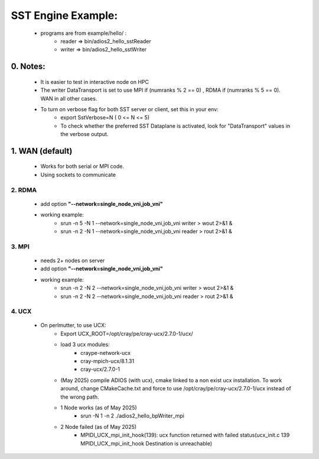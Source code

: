 ====================
SST Engine Example:
====================
    - programs are from example/hello/ : 
        - reader =>  bin/adios2_hello_sstReader
        - writer =>  bin/adios2_hello_sstWriter


0. Notes:
"""""""""""""""""
    - It is easier to test in interactive node on HPC
    - The writer DataTransport is set to use MPI if (numranks % 2 == 0) , RDMA if (numranks % 5 == 0). WAN in all other cases.  
    - To turn on verbose flag for both SST server or client, set this in your env:
         - export SstVerbose=N ( 0 <= N <= 5)
         - To check whether the preferred SST Dataplane is activated, look for "DataTransport" values in the verbose output.

1. WAN (default)
"""""""""""""""""
    - Works for both serial or MPI code.
    - Using sockets to communicate


2. RDMA
*************** 
    - add option **"--network=single_node_vni,job_vni"**
    - working example:
        - srun -n 5 -N 1  --network=single_node_vni,job_vni writer > wout 2>&1 &
        - srun -n 2 -N 1  --network=single_node_vni,job_vni reader > rout 2>&1 &

3. MPI
***************
 - needs 2+ nodes on server
 - add option **"--network=single_node_vni,job_vni"**
 - working example: 
      - srun -n 2 -N 2 --network=single_node_vni,job_vni writer > wout 2>&1 &
      - srun -n 2 -N 2 --network=single_node_vni,job_vni reader > rout 2>&1 &

4. UCX
***************
    
    - On perlmutter, to use UCX: 
       - Export UCX_ROOT=/opt/cray/pe/cray-ucx/2.7.0-1/ucx/
       - load 3 ucx modules:
            - craype-network-ucx  
            - cray-mpich-ucx/8.1.31 
            - cray-ucx/2.7.0-1
       -  (May 2025) compile ADIOS (with ucx), cmake linked to a non exist ucx installation. To work around, change CMakeCache.txt and force to use /opt/cray/pe/cray-ucx/2.7.0-1/ucx instead of the wrong path. 
       - 1 Node works (as of May 2025)
            - srun -N 1 -n 2 ./adios2_hello_bpWriter_mpi  
       - 2 Node failed (as of May 2025)
            - MPIDI_UCX_mpi_init_hook(139):  ucx function returned with failed status(ucx_init.c 139 MPIDI_UCX_mpi_init_hook Destination is unreachable)


 
